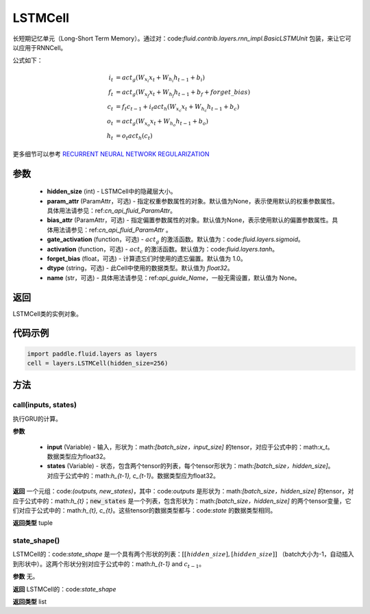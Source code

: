 .. _cn_api_fluid_layers_LSTMCell:

LSTMCell
-------------------------------



.. py:class:: paddle.fluid.layers.LSTMCell(hidden_size, param_attr=None, bias_attr=None, gate_activation=None, activation=None, forget_bias=1.0, dtype="float32", name="LSTMCell")



    
长短期记忆单元（Long-Short Term Memory）。通过对：code:`fluid.contrib.layers.rnn_impl.BasicLSTMUnit` 包装，来让它可以应用于RNNCell。    

公式如下：
  
.. math:: 
    i_{t} &= act_g \left ( W_{x_{i}}x_{t}+W_{h_{i}}h_{t-1}+b_{i} \right ) \\
    f_{t} &= act_g \left ( W_{x_{f}}x_{t}+W_{h_{f}}h_{t-1}+b_{f}+forget\_bias \right ) \\
    c_{t} &= f_{t}c_{t-1}+i_{t}act_h\left ( W_{x_{c}}x_{t} +W_{h_{c}}h_{t-1}+b_{c}\right ) \\
    o_{t} &= act_g\left ( W_{x_{o}}x_{t}+W_{h_{o}}h_{t-1}+b_{o} \right ) \\
    h_{t} &= o_{t}act_h \left ( c_{t} \right )

更多细节可以参考 `RECURRENT NEURAL NETWORK REGULARIZATION <http://arxiv.org/abs/1409.2329>`_  

参数
::::::::::::

  - **hidden_size** (int) - LSTMCell中的隐藏层大小。
  - **param_attr** (ParamAttr，可选) - 指定权重参数属性的对象。默认值为None，表示使用默认的权重参数属性。具体用法请参见：ref:`cn_api_fluid_ParamAttr`。
  - **bias_attr** (ParamAttr，可选) - 指定偏置参数属性的对象。默认值为None，表示使用默认的偏置参数属性。具体用法请参见：ref:`cn_api_fluid_ParamAttr` 。 
  - **gate_activation** (function，可选) - :math:`act_g` 的激活函数。默认值为：code:`fluid.layers.sigmoid`。 
  - **activation** (function，可选) - :math:`act_c` 的激活函数。默认值为：code:`fluid.layers.tanh`。
  - **forget_bias** (float，可选) - 计算遗忘们时使用的遗忘偏置。默认值为 1.0。
  - **dtype** (string，可选) - 此Cell中使用的数据类型。默认值为 `float32`。 
  - **name** (str，可选) - 具体用法请参见：ref:`api_guide_Name`，一般无需设置，默认值为 None。

返回
::::::::::::
LSTMCell类的实例对象。

代码示例
::::::::::::

.. code-block:: python

    import paddle.fluid.layers as layers
    cell = layers.LSTMCell(hidden_size=256)


方法
::::::::::::
call(inputs, states)
'''''''''

执行GRU的计算。
    
**参数**

  - **input** (Variable) - 输入，形状为：math:`[batch\_size，input\_size]` 的tensor，对应于公式中的：math:`x_t`。数据类型应为float32。 
  - **states** (Variable) - 状态，包含两个tensor的列表，每个tensor形状为：math:`[batch\_size，hidden\_size]`。对应于公式中的：math:`h_{t-1}, c_{t-1}`。数据类型应为float32。 
    
**返回**
一个元组：code:`(outputs, new_states)`，其中：code:`outputs` 是形状为：math:`[batch\_size，hidden\_size]` 的tensor，对应于公式中的：math:`h_{t}`；:code:`new_states` 是一个列表，包含形状为：math:`[batch_size，hidden_size]` 的两个tensor变量，它们对应于公式中的：math:`h_{t}, c_{t}`。这些tensor的数据类型都与：code:`state` 的数据类型相同。

**返回类型**
tuple

state_shape()
'''''''''

LSTMCell的：code:`state_shape` 是一个具有两个形状的列表：:math:`[[hidden\_size], [hidden\_size]]` （batch大小为-1，自动插入到形状中）。这两个形状分别对应于公式中的：math:`h_{t-1}` and :math:`c_{t-1}`。

**参数**
无。

**返回**
LSTMCell的：code:`state_shape` 

**返回类型**
list
